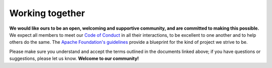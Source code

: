 Working together
================

**We would like ours to be an open, welcoming and supportive community, and are committed to making this possible.** We expect all members to meet our `Code of Conduct`_ in all their interactions, to be excellent to one another and to help others do the same. The `Apache Foundation's guidelines <https://www.apache.org/foundation/policies/conduct>`_ provide a blueprint for the kind of project we strive to be.

Please make sure you understand and accept the terms outlined in the documents linked above; if you have questions or suggestions, please let us know. **Welcome to our community!**

.. _Code of Conduct: https://github.com/FelixHenninger/lab.js/blob/master/code-of-conduct.md
